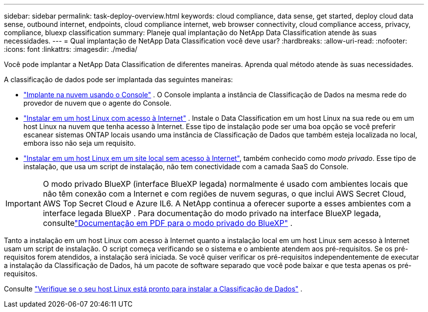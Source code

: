---
sidebar: sidebar 
permalink: task-deploy-overview.html 
keywords: cloud compliance, data sense, get started, deploy cloud data sense, outbound internet, endpoints, cloud compliance internet, web browser connectivity, cloud compliance access, privacy, compliance, bluexp classification 
summary: Planeje qual implantação do NetApp Data Classification atende às suas necessidades. 
---
= Qual implantação de NetApp Data Classification você deve usar?
:hardbreaks:
:allow-uri-read: 
:nofooter: 
:icons: font
:linkattrs: 
:imagesdir: ./media/


[role="lead"]
Você pode implantar a NetApp Data Classification de diferentes maneiras.  Aprenda qual método atende às suas necessidades.

A classificação de dados pode ser implantada das seguintes maneiras:

* link:task-deploy-cloud-compliance.html["Implante na nuvem usando o Console"] . O Console implanta a instância de Classificação de Dados na mesma rede do provedor de nuvem que o agente do Console.
* link:task-deploy-compliance-onprem.html["Instalar em um host Linux com acesso à Internet"] . Instale o Data Classification em um host Linux na sua rede ou em um host Linux na nuvem que tenha acesso à Internet.  Esse tipo de instalação pode ser uma boa opção se você preferir escanear sistemas ONTAP locais usando uma instância de Classificação de Dados que também esteja localizada no local, embora isso não seja um requisito.
* link:task-deploy-compliance-dark-site.html["Instalar em um host Linux em um site local sem acesso à Internet"], também conhecido como _modo privado_. Esse tipo de instalação, que usa um script de instalação, não tem conectividade com a camada SaaS do Console.



IMPORTANT: O modo privado BlueXP (interface BlueXP legada) normalmente é usado com ambientes locais que não têm conexão com a Internet e com regiões de nuvem seguras, o que inclui AWS Secret Cloud, AWS Top Secret Cloud e Azure IL6. A NetApp continua a oferecer suporte a esses ambientes com a interface legada BlueXP . Para documentação do modo privado na interface BlueXP legada, consultelink:https://docs.netapp.com/us-en/console-setup-admin/media/BlueXP-Private-Mode-legacy-interface.pdf["Documentação em PDF para o modo privado do BlueXP"^] .

Tanto a instalação em um host Linux com acesso à Internet quanto a instalação local em um host Linux sem acesso à Internet usam um script de instalação.  O script começa verificando se o sistema e o ambiente atendem aos pré-requisitos.  Se os pré-requisitos forem atendidos, a instalação será iniciada.  Se você quiser verificar os pré-requisitos independentemente de executar a instalação da Classificação de Dados, há um pacote de software separado que você pode baixar e que testa apenas os pré-requisitos.

Consulte link:task-test-linux-system.html["Verifique se o seu host Linux está pronto para instalar a Classificação de Dados"] .
